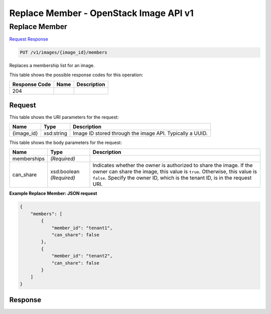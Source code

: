 =============================================================================
Replace Member -  OpenStack Image API v1
=============================================================================

Replace Member
~~~~~~~~~~~~~~~~~~~~~~~~~

`Request <PUT_replace_member_v1_images_image_id_members.rst#request>`__
`Response <PUT_replace_member_v1_images_image_id_members.rst#response>`__

.. code-block:: javascript

    PUT /v1/images/{image_id}/members

Replaces a membership list for an image.



This table shows the possible response codes for this operation:


+--------------------------+-------------------------+-------------------------+
|Response Code             |Name                     |Description              |
+==========================+=========================+=========================+
|204                       |                         |                         |
+--------------------------+-------------------------+-------------------------+


Request
^^^^^^^^^^^^^^^^^

This table shows the URI parameters for the request:

+--------------------------+-------------------------+-------------------------+
|Name                      |Type                     |Description              |
+==========================+=========================+=========================+
|{image_id}                |xsd:string               |Image ID stored through  |
|                          |                         |the image API. Typically |
|                          |                         |a UUID.                  |
+--------------------------+-------------------------+-------------------------+





This table shows the body parameters for the request:

+--------------------------+-------------------------+-------------------------+
|Name                      |Type                     |Description              |
+==========================+=========================+=========================+
|memberships               |*(Required)*             |                         |
+--------------------------+-------------------------+-------------------------+
|can_share                 |xsd:boolean *(Required)* |Indicates whether the    |
|                          |                         |owner is authorized to   |
|                          |                         |share the image. If the  |
|                          |                         |owner can share the      |
|                          |                         |image, this value is     |
|                          |                         |``true``. Otherwise,     |
|                          |                         |this value is ``false``. |
|                          |                         |Specify the owner ID,    |
|                          |                         |which is the tenant ID,  |
|                          |                         |is in the request URI.   |
+--------------------------+-------------------------+-------------------------+





**Example Replace Member: JSON request**


.. code::

    {
        "members": [
            {
                "member_id": "tenant1",
                "can_share": false
            },
            {
                "member_id": "tenant2",
                "can_share": false
            }
        ]
    }
    


Response
^^^^^^^^^^^^^^^^^^




